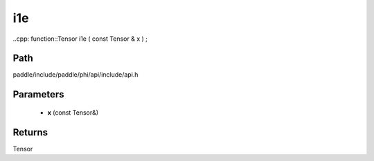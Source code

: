.. _en_api_paddle_experimental_i1e:

i1e
-------------------------------

..cpp: function::Tensor i1e ( const Tensor & x ) ;


Path
:::::::::::::::::::::
paddle/include/paddle/phi/api/include/api.h

Parameters
:::::::::::::::::::::
	- **x** (const Tensor&)

Returns
:::::::::::::::::::::
Tensor
